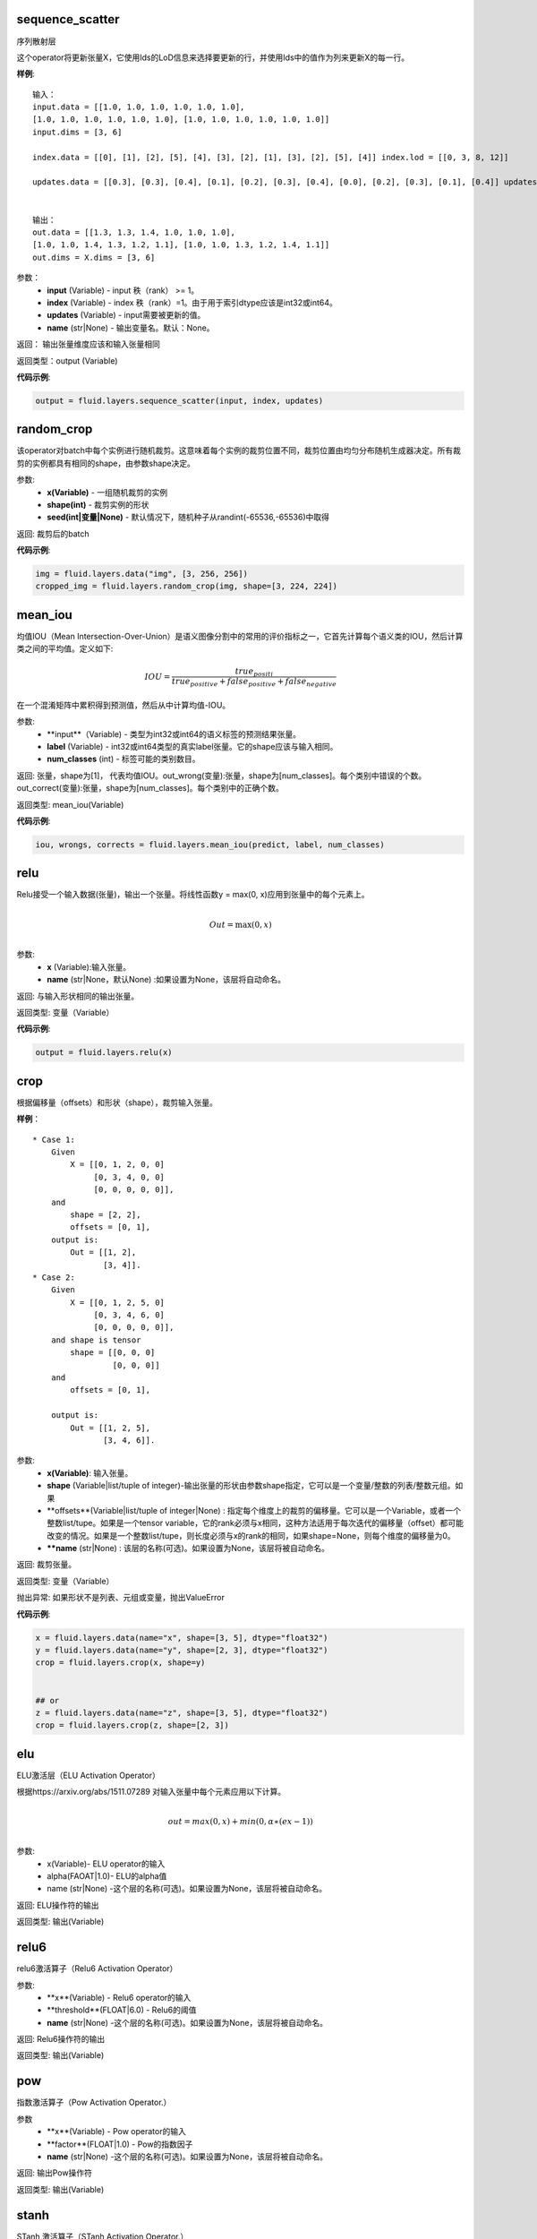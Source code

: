 .. _cn_api_fluid_layers_sequence_scatter:

sequence_scatter
>>>>>>>>>>>>

.. py:class:: paddle.fluid.layers.sequence_scatter(input, index, updates, name=None)

序列散射层

这个operator将更新张量X，它使用Ids的LoD信息来选择要更新的行，并使用Ids中的值作为列来更新X的每一行。

**样例**:
 
::

    输入：
    input.data = [[1.0, 1.0, 1.0, 1.0, 1.0, 1.0],
    [1.0, 1.0, 1.0, 1.0, 1.0, 1.0], [1.0, 1.0, 1.0, 1.0, 1.0, 1.0]]
    input.dims = [3, 6]

    index.data = [[0], [1], [2], [5], [4], [3], [2], [1], [3], [2], [5], [4]] index.lod = [[0, 3, 8, 12]]

    updates.data = [[0.3], [0.3], [0.4], [0.1], [0.2], [0.3], [0.4], [0.0], [0.2], [0.3], [0.1], [0.4]] updates.lod = [[ 0, 3, 8, 12]]


    输出：
    out.data = [[1.3, 1.3, 1.4, 1.0, 1.0, 1.0],
    [1.0, 1.0, 1.4, 1.3, 1.2, 1.1], [1.0, 1.0, 1.3, 1.2, 1.4, 1.1]]
    out.dims = X.dims = [3, 6]


参数：
      - **input** (Variable) - input 秩（rank） >= 1。
      - **index** (Variable) - index 秩（rank）=1。由于用于索引dtype应该是int32或int64。
      - **updates** (Variable) - input需要被更新的值。
      - **name** (str|None) - 输出变量名。默认：None。

返回： 输出张量维度应该和输入张量相同

返回类型：output (Variable)


**代码示例**:

..  code-block:: python

  output = fluid.layers.sequence_scatter(input, index, updates)


.. _cn_api_fluid_layers_random_crop:

random_crop
>>>>>>>>>>>>

.. py:class:: paddle.fluid.layers.random_crop(x, shape, seed=None)

该operator对batch中每个实例进行随机裁剪。这意味着每个实例的裁剪位置不同，裁剪位置由均匀分布随机生成器决定。所有裁剪的实例都具有相同的shape，由参数shape决定。

参数:
    - **x(Variable)** - 一组随机裁剪的实例
    - **shape(int)** - 裁剪实例的形状
    - **seed(int|变量|None)** - 默认情况下，随机种子从randint(-65536,-65536)中取得

返回: 裁剪后的batch

**代码示例**:

..  code-block:: python

   img = fluid.layers.data("img", [3, 256, 256])
   cropped_img = fluid.layers.random_crop(img, shape=[3, 224, 224])


.. _cn_api_fluid_layers_mean_iou:

mean_iou
>>>>>>>>>>>>

.. py:class:: paddle.fluid.layers.mean_iou(input, label, num_classes)

均值IOU（Mean  Intersection-Over-Union）是语义图像分割中的常用的评价指标之一，它首先计算每个语义类的IOU，然后计算类之间的平均值。定义如下:
      
          .. math::   IOU = \frac{true_positi}{true_positive+false_positive+false_negative}
          
在一个混淆矩阵中累积得到预测值，然后从中计算均值-IOU。

参数:
    - **input**（Variable) - 类型为int32或int64的语义标签的预测结果张量。
    - **label** (Variable) - int32或int64类型的真实label张量。它的shape应该与输入相同。
    - **num_classes** (int) - 标签可能的类别数目。
    
返回: 张量，shape为[1]， 代表均值IOU。out_wrong(变量):张量，shape为[num_classes]。每个类别中错误的个数。out_correct(变量):张量，shape为[num_classes]。每个类别中的正确个数。

返回类型: mean_iou(Variable)

**代码示例**:

..  code-block:: python

   iou, wrongs, corrects = fluid.layers.mean_iou(predict, label, num_classes)

.. _cn_api_fluid_layers_relu:

relu
>>>>>>>>>>>>

.. py:class:: paddle.fluid.layers.relu(x, name=None)

Relu接受一个输入数据(张量)，输出一个张量。将线性函数y = max(0, x)应用到张量中的每个元素上。
    
.. math::                 
              \\Out=\max(0,x)\\
 

参数:
  - **x** (Variable):输入张量。
  - **name** (str|None，默认None) :如果设置为None，该层将自动命名。

返回: 与输入形状相同的输出张量。

返回类型: 变量（Variable）

**代码示例**:

..  code-block:: python

    output = fluid.layers.relu(x)


.. _cn_api_fluid_layers_crop:

crop
>>>>>>>>>>>>

.. py:class:: paddle.fluid.layers.crop(x, shape=None, offsets=None, name=None)

根据偏移量（offsets）和形状（shape），裁剪输入张量。

**样例**：

::

    * Case 1:
        Given
            X = [[0, 1, 2, 0, 0]
                 [0, 3, 4, 0, 0]
                 [0, 0, 0, 0, 0]],
        and
            shape = [2, 2],
            offsets = [0, 1],
        output is:
            Out = [[1, 2],
                   [3, 4]].
    * Case 2:
        Given
            X = [[0, 1, 2, 5, 0]
                 [0, 3, 4, 6, 0]
                 [0, 0, 0, 0, 0]],
        and shape is tensor
            shape = [[0, 0, 0]
                     [0, 0, 0]]
        and
            offsets = [0, 1],

        output is:
            Out = [[1, 2, 5],
                   [3, 4, 6]].

 
参数:
  - **x(Variable)**: 输入张量。
  - **shape** (Variable|list/tuple of integer)-输出张量的形状由参数shape指定，它可以是一个变量/整数的列表/整数元组。如果
  - **offsets**(Variable|list/tuple of integer|None) : 指定每个维度上的裁剪的偏移量。它可以是一个Variable，或者一个整数list/tupe。如果是一个tensor variable，它的rank必须与x相同，这种方法适用于每次迭代的偏移量（offset）都可能改变的情况。如果是一个整数list/tupe，则长度必须与x的rank的相同，如果shape=None，则每个维度的偏移量为0。
  - ****name** (str|None) : 该层的名称(可选)。如果设置为None，该层将被自动命名。

返回: 裁剪张量。

返回类型: 变量（Variable）

抛出异常: 如果形状不是列表、元组或变量，抛出ValueError


**代码示例**:

..  code-block:: python

    x = fluid.layers.data(name="x", shape=[3, 5], dtype="float32")
    y = fluid.layers.data(name="y", shape=[2, 3], dtype="float32")
    crop = fluid.layers.crop(x, shape=y)


    ## or
    z = fluid.layers.data(name="z", shape=[3, 5], dtype="float32")
    crop = fluid.layers.crop(z, shape=[2, 3])


.. _cn_api_fluid_layers_elu:

elu
>>>>>>>>>>>>

.. py:class:: paddle.fluid.layers.elu(x, alpha=1.0, name=None)

ELU激活层（ELU Activation Operator）

根据https://arxiv.org/abs/1511.07289 对输入张量中每个元素应用以下计算。
    
.. math::      
        \\out=max(0,x)+min(0,α∗(ex−1))\\

参数:
    - x(Variable)- ELU operator的输入
    - alpha(FAOAT|1.0)- ELU的alpha值
    - name (str|None) -这个层的名称(可选)。如果设置为None，该层将被自动命名。

返回: ELU操作符的输出

返回类型: 输出(Variable)

.. _cn_api_fluid_layers_relu6:

relu6
>>>>>>>>>>>>

.. py:class:: paddle.fluid.layers.relu6(x, threshold=6.0, name=None)

relu6激活算子（Relu6 Activation Operator）

参数:
    - **x**(Variable) - Relu6 operator的输入
    - **threshold**(FLOAT|6.0) - Relu6的阈值
    - **name** (str|None) -这个层的名称(可选)。如果设置为None，该层将被自动命名。

返回: Relu6操作符的输出

返回类型: 输出(Variable)


.. _cn_api_fluid_layers_pow:

pow
>>>>>>>

.. py:class:: paddle.fluid.layers.pow(x, factor=1.0, name=None)

指数激活算子（Pow Activation Operator.）

参数
    - **x**(Variable) - Pow operator的输入
    - **factor**(FLOAT|1.0) - Pow的指数因子
    - **name** (str|None) -这个层的名称(可选)。如果设置为None，该层将被自动命名。

返回: 输出Pow操作符

返回类型: 输出(Variable)

.. _cn_api_fluid_layers_stanh:

stanh
>>>>>>>>>>>>

.. py:class:: paddle.fluid.layers.stanh(x, scale_a=0.6666666666666666, scale_b=1.7159, name=None)

STanh 激活算子（STanh Activation Operator.）

.. math::      
          \\out = b * \frac{e^{a*x}−{e^-a*x}}{e^{a*x}−{e^+a*x}\\

参数：
    - **x**(Variable)： STanh operator的输入
    - **scale_a**(FLOAT|2.0 / 3.0)：输入的a的缩放参数
    - **scale_b** (FLOAT|1.7159) ：b的缩放参数
    - **name** (str|None) ：这个层的名称(可选)。如果设置为None，该层将被自动命名。

返回: STanh操作符的输出

返回类型: 输出(Variable)

.. _cn_api_fluid_layers_hard_sigmoid:

hard_sigmoid
>>>>>>>>>>>>

.. pyclass:: paddle.fluid.layers.hard_sigmoid(x, slope=0.2, offset=0.5, name=None)

HardSigmoid激活算子。

sigmoid的分段线性逼近(https://arxiv.org/abs/1603.00391)，比sigmoid快得多。

.. math::   

      \\out=\max(0,\min(1,slope∗x+shift))\\
 
斜率是正数。偏移量可正可负的。斜率和位移的默认值是根据上面的参考设置的。建议使用默认值。

参数：
    - **x**(Variable) - HardSigmoid operator的输入
    - **slope**(FLOAT|0.2) -斜率
    - **offset** (FLOAT|0.5)  - 偏移量
    - **name** (str|None) - 这个层的名称(可选)。如果设置为None，该层将被自动命名。

.. _cn_api_fluid_layers_swish:

swish
>>>>>>>>>>>>

.. pyclass:: paddle.fluid.layers.swish(x, beta=1.0, name=None)

Swish Activation Operator

.. math::   
         \\out = \frac{x}{e^(1+betax)}\\

参数：
    - **x**(Variable) -  Swishoperator的输入
    - **beta**(浮点|1.0) - Swish operator 的常量beta
    - **name** (str|None) - 这个层的名称(可选)。如果设置为None，该层将被自动命名。

返回: Swish operator 的输出

返回类型: output(Variable)


.. _cn_api_fluid_layers_prelu:

prelu
>>>>>>>>>>>>

.. pyclass:: paddle.fluid.layers.prelu(x, mode, param_attr=None, name=None)

.. math::   y = max(0, x) + min(0, x)

参数:
    - **x**(Variable) 输入张量。
    - **param_attr**(ParamAttr|None):可学习的参数属性 weight(α) 
    - **model**(string)-权重共享的模式:所有元素共享相同的权重通道:通道中的元素共享相同的权重元素:每个元素都有一个权重
    - **name** (str|None) -这个层的名称(可选)。如果设置为None，该层将被自动命名。

返回: 与输入形状相同的输出张量。

返回类型: 变量(Variable)

**代码示例**

..  code-block:: python

     x = fluid.layers.data(name="x", shape=[10,10], dtype="float32")
     mode = 'channel'
     output = fluid.layers.prelu(x,mode)

.. _cn_api_fluid_layers_prelu:

brelu
>>>>>>>>>>>>  

.. pyclass:: paddle.fluid.layers.brelu(x, t_min=0.0, t_max=24.0, name=None)


BRelu Activation Operator.

.. math::   out=max(min(x,tmin),tmax)

参数:	
    - **x**(Variable) - BReluoperator的输入
    - **t_min**(FLOAT|0.0) - BRelu的最小值
    - **t_max**(FLOAT|24.0) - BRelu的最大值
    - **name**(str|None) - 该层的名称(可选)。如果设置为None，该层将被自动命名

.. _cn_api_fluid_layers_leaky_relu：

leaky_relu
>>>>>>>>>>>>  

.. pyclass:: paddle.fluid.layers.leaky_relu(x, alpha=0.02, name=None)

LeakyRelu Activation Operator

.. math::   out=max(x,α∗x)

参数:
    - **x**(Variable) - LeakyRelu Operator的输入
    - **alpha**(FLOAT|0.02) - 负斜率，值很小。
    - **name**(str|None)——此层的名称(可选)。如果设置为None，该层将被自动命名。

.. _cn_api_fluid_layers_soft_relu：

soft_relu
>>>>>>>>>>>>

.. pyclass:: paddle.fluid.layers.soft_relu(x, threshold=40.0, name=None)

SoftRelu Activation Operator

.. math::   out=ln(1+exp(max(min(x,threshold),threshold))
 
参数:
    - **x(variable)** - SoftRelu operator的输入
    - **threshold(FLOAT|40.0) - SoftRelu的阈值
    - **name**(str|None) - 该层的名称(可选)。如果设置为None，该层将被自动命名。
